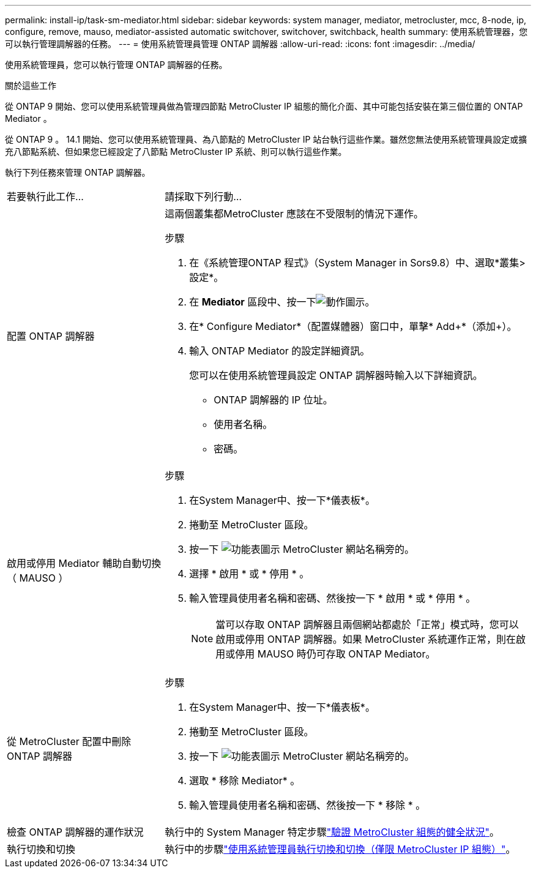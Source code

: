---
permalink: install-ip/task-sm-mediator.html 
sidebar: sidebar 
keywords: system manager, mediator, metrocluster, mcc, 8-node, ip, configure, remove, mauso, mediator-assisted automatic switchover, switchover, switchback, health 
summary: 使用系統管理器，您可以執行管理調解器的任務。 
---
= 使用系統管理員管理 ONTAP 調解器
:allow-uri-read: 
:icons: font
:imagesdir: ../media/


[role="lead"]
使用系統管理員，您可以執行管理 ONTAP 調解器的任務。

.關於這些工作
從 ONTAP 9 開始、您可以使用系統管理員做為管理四節點 MetroCluster IP 組態的簡化介面、其中可能包括安裝在第三個位置的 ONTAP Mediator 。

從 ONTAP 9 。 14.1 開始、您可以使用系統管理員、為八節點的 MetroCluster IP 站台執行這些作業。雖然您無法使用系統管理員設定或擴充八節點系統、但如果您已經設定了八節點 MetroCluster IP 系統、則可以執行這些作業。

執行下列任務來管理 ONTAP 調解器。

[cols="30,70"]
|===


| 若要執行此工作... | 請採取下列行動... 


 a| 
配置 ONTAP 調解器
 a| 
這兩個叢集都MetroCluster 應該在不受限制的情況下運作。

.步驟
. 在《系統管理ONTAP 程式》（System Manager in Sors9.8）中、選取*叢集>設定*。
. 在 *Mediator* 區段中、按一下image:icon_gear.gif["動作圖示"]。
. 在* Configure Mediator*（配置媒體器）窗口中，單擊* Add+*（添加+）。
. 輸入 ONTAP Mediator 的設定詳細資訊。
+
您可以在使用系統管理員設定 ONTAP 調解器時輸入以下詳細資訊。

+
** ONTAP 調解器的 IP 位址。
** 使用者名稱。
** 密碼。






 a| 
啟用或停用 Mediator 輔助自動切換（ MAUSO ）
 a| 
.步驟
. 在System Manager中、按一下*儀表板*。
. 捲動至 MetroCluster 區段。
. 按一下 image:icon_kabob.gif["功能表圖示"] MetroCluster 網站名稱旁的。
. 選擇 * 啟用 * 或 * 停用 * 。
. 輸入管理員使用者名稱和密碼、然後按一下 * 啟用 * 或 * 停用 * 。
+

NOTE: 當可以存取 ONTAP 調解器且兩個網站都處於「正常」模式時，您可以啟用或停用 ONTAP 調解器。如果 MetroCluster 系統運作正常，則在啟用或停用 MAUSO 時仍可存取 ONTAP Mediator。





 a| 
從 MetroCluster 配置中刪除 ONTAP 調解器
 a| 
.步驟
. 在System Manager中、按一下*儀表板*。
. 捲動至 MetroCluster 區段。
. 按一下 image:icon_kabob.gif["功能表圖示"] MetroCluster 網站名稱旁的。
. 選取 * 移除 Mediator* 。
. 輸入管理員使用者名稱和密碼、然後按一下 * 移除 * 。




 a| 
檢查 ONTAP 調解器的運作狀況
 a| 
執行中的 System Manager 特定步驟link:../maintain/verify-health-mcc-config.html["驗證 MetroCluster 組態的健全狀況"]。



 a| 
執行切換和切換
 a| 
執行中的步驟link:../manage/system-manager-switchover-healing-switchback.html["使用系統管理員執行切換和切換（僅限 MetroCluster IP 組態）"]。

|===